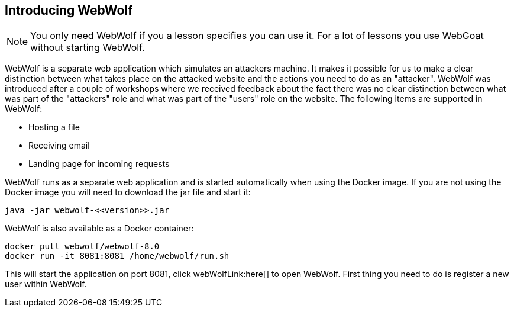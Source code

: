== Introducing WebWolf

NOTE: You only need WebWolf if you a lesson specifies you can use it. For a lot of lessons you use WebGoat without
starting WebWolf.

WebWolf is a separate web application which simulates an attackers machine. It makes it possible for us to
make a clear distinction between what takes place on the attacked website and the actions you need to do as
an "attacker". WebWolf was introduced after a couple of workshops where we received feedback about the fact there
was no clear distinction between what was part of the "attackers" role and what was part of the "users" role on the
website. The following items are supported in WebWolf:

* Hosting a file
* Receiving email
* Landing page for incoming requests

WebWolf runs as a separate web application and is started automatically when using the Docker image. If you
are not using the Docker image you will need to download the jar file and start it:

```
java -jar webwolf-<<version>>.jar
```

WebWolf is also available as a Docker container:

```
docker pull webwolf/webwolf-8.0
docker run -it 8081:8081 /home/webwolf/run.sh
```

This will start the application on port 8081, click webWolfLink:here[] to open WebWolf.
First thing you need to do is register a new user within WebWolf.